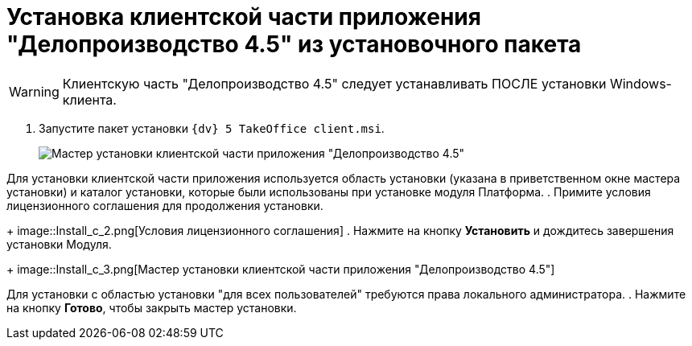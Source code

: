 = Установка клиентской части приложения "Делопроизводство 4.5" из установочного пакета

[WARNING]
====
Клиентскую часть "Делопроизводство 4.5" следует устанавливать ПОСЛЕ установки Windows-клиента.
====

. Запустите пакет установки `{dv} 5 TakeOffice client.msi`.
+
image::Install_c_1.png[Мастер установки клиентской части приложения "Делопроизводство 4.5"]

Для установки клиентской части приложения используется область установки (указана в приветственном окне мастера установки) и каталог установки, которые были использованы при установке модуля Платформа.
. Примите условия лицензионного соглашения для продолжения установки.
+
image::Install_c_2.png[Условия лицензионного соглашения]
. Нажмите на кнопку *Установить* и дождитесь завершения установки Модуля.
+
image::Install_c_3.png[Мастер установки клиентской части приложения "Делопроизводство 4.5"]

Для установки с областью установки "для всех пользователей" требуются права локального администратора.
. Нажмите на кнопку *Готово*, чтобы закрыть мастер установки.
